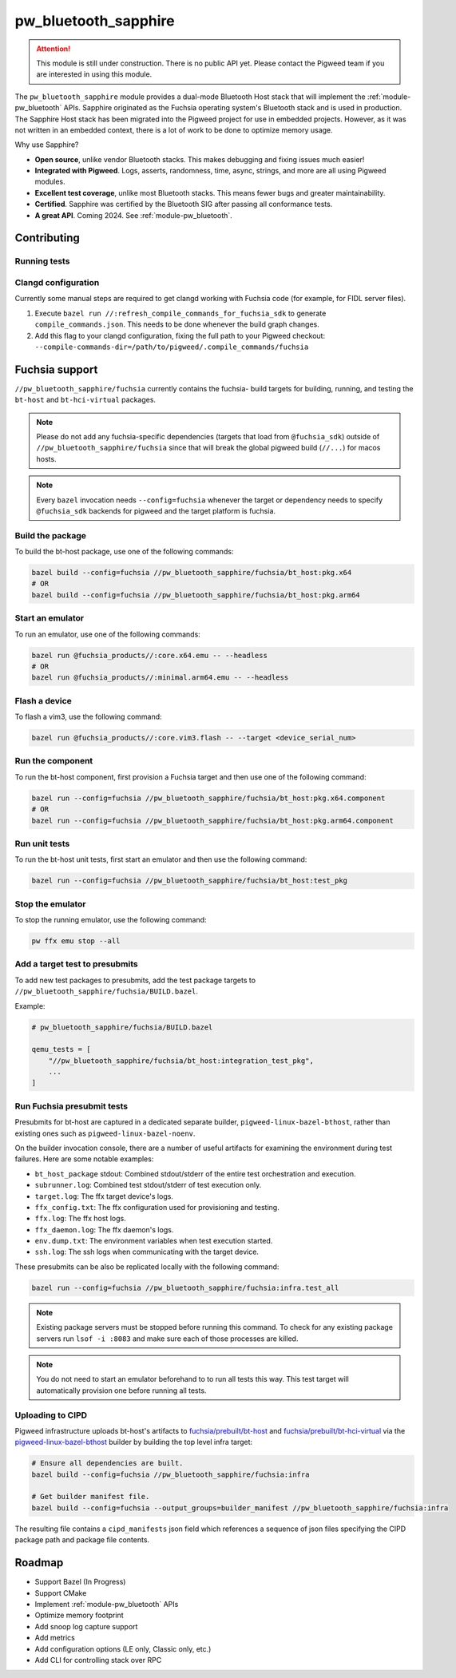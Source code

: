 .. _module-pw_bluetooth_sapphire:

=====================
pw_bluetooth_sapphire
=====================
.. pigweed-module::
   :name: pw_bluetooth_sapphire

.. attention::
  This module is still under construction. There is no public API yet. Please
  contact the Pigweed team if you are interested in using this module.

The ``pw_bluetooth_sapphire`` module provides a dual-mode Bluetooth Host stack
that will implement the :ref:`module-pw_bluetooth` APIs.  Sapphire originated as
the Fuchsia operating system's Bluetooth stack and is used in production. The
Sapphire Host stack has been migrated into the Pigweed project for use in
embedded projects. However, as it was not written in an embedded context, there
is a lot of work to be done to optimize memory usage.

Why use Sapphire?

* **Open source**, unlike vendor Bluetooth stacks. This makes debugging and
  fixing issues much easier!
* **Integrated with Pigweed**. Logs, asserts, randomness, time, async, strings,
  and more are all using Pigweed modules.
* **Excellent test coverage**, unlike most Bluetooth stacks. This means fewer
  bugs and greater maintainability.
* **Certified**. Sapphire was certified by the Bluetooth SIG after passing
  all conformance tests.
* **A great API**. Coming 2024. See :ref:`module-pw_bluetooth`.

------------
Contributing
------------

Running tests
=============
.. tab-set::

   .. tab-item:: Bazel (host)

      Run all tests:

      .. code-block:: console

         bazel test //pw_bluetooth_sapphire/host/... \
           --platforms=//pw_unit_test:googletest_platform \
           --@pigweed//pw_unit_test:backend=@pigweed//pw_unit_test:googletest

      Run l2cap tests with a test filter, logs, and log level filter:

      .. code-block:: console

         bazel test //pw_bluetooth_sapphire/host/l2cap:l2cap_test \
           --platforms=//pw_unit_test:googletest_platform \
           --@pigweed//pw_unit_test:backend=@pigweed//pw_unit_test:googletest \
           --test_arg=--gtest_filter="*InboundChannelFailure" \
           --test_output=all \
           --copt=-DPW_LOG_LEVEL_DEFAULT=PW_LOG_LEVEL_ERROR

   .. tab-item:: Bazel (Fuchsia emulator)

      .. code-block:: console

         bazel run --config=fuchsia //pw_bluetooth_sapphire/fuchsia:infra.test_all

   .. tab-item:: GN (host)

      The easiest way to run GN tests is with ``pw presubmit``, which will install
      dependencies and set GN args correctly.

      .. code-block:: console

         $ pw presubmit --step gn_chre_googletest_nanopb_sapphire_build

      You can also use ``pw watch`` if you install all the packages and set
      your GN args to match the `GN presubmit step`_.

Clangd configuration
====================
Currently some manual steps are required to get clangd working with Fuchsia
code (for example, for FIDL server files).

1. Execute ``bazel run //:refresh_compile_commands_for_fuchsia_sdk`` to
   generate ``compile_commands.json``. This needs to be done whenever the build
   graph changes.
2. Add this flag to your clangd configuration, fixing the full path to your
   Pigweed checkout:
   ``--compile-commands-dir=/path/to/pigweed/.compile_commands/fuchsia``

---------------
Fuchsia support
---------------
``//pw_bluetooth_sapphire/fuchsia`` currently contains the fuchsia-
build targets for building, running, and testing the ``bt-host`` and
``bt-hci-virtual`` packages.

.. note::
   Please do not add any fuchsia-specific dependencies (targets that load from
   ``@fuchsia_sdk``) outside of ``//pw_bluetooth_sapphire/fuchsia`` since that
   will break the global pigweed build (``//...``) for macos hosts.

.. note::
   Every ``bazel`` invocation needs ``--config=fuchsia`` whenever the target or
   dependency needs to specify ``@fuchsia_sdk`` backends for pigweed and the
   target platform is fuchsia.

Build the package
=================
To build the bt-host package, use one of the following commands:

.. code-block::

   bazel build --config=fuchsia //pw_bluetooth_sapphire/fuchsia/bt_host:pkg.x64
   # OR
   bazel build --config=fuchsia //pw_bluetooth_sapphire/fuchsia/bt_host:pkg.arm64

Start an emulator
=================
To run an emulator, use one of the following commands:

.. code-block::

   bazel run @fuchsia_products//:core.x64.emu -- --headless
   # OR
   bazel run @fuchsia_products//:minimal.arm64.emu -- --headless

Flash a device
==============
To flash a vim3, use the following command:

.. code-block::

   bazel run @fuchsia_products//:core.vim3.flash -- --target <device_serial_num>

Run the component
=================
To run the bt-host component, first provision a Fuchsia target and then use one
of the following command:

.. code-block::

   bazel run --config=fuchsia //pw_bluetooth_sapphire/fuchsia/bt_host:pkg.x64.component
   # OR
   bazel run --config=fuchsia //pw_bluetooth_sapphire/fuchsia/bt_host:pkg.arm64.component

Run unit tests
==============
To run the bt-host unit tests, first start an emulator and then use the
following command:

.. code-block::

   bazel run --config=fuchsia //pw_bluetooth_sapphire/fuchsia/bt_host:test_pkg

Stop the emulator
=================
To stop the running emulator, use the following command:

.. code-block::

   pw ffx emu stop --all

Add a target test to presubmits
===============================
To add new test packages to presubmits, add the test package targets to
``//pw_bluetooth_sapphire/fuchsia/BUILD.bazel``.

Example:

.. code-block::

   # pw_bluetooth_sapphire/fuchsia/BUILD.bazel

   qemu_tests = [
       "//pw_bluetooth_sapphire/fuchsia/bt_host:integration_test_pkg",
       ...
   ]

Run Fuchsia presubmit tests
===========================
Presubmits for bt-host are captured in a dedicated separate builder,
``pigweed-linux-bazel-bthost``, rather than existing ones such as
``pigweed-linux-bazel-noenv``.

On the builder invocation console, there are a number of useful artifacts for
examining the environment during test failures. Here are some notable examples:

* ``bt_host_package`` stdout: Combined stdout/stderr of the entire test orchestration and execution.
* ``subrunner.log``: Combined test stdout/stderr of test execution only.
* ``target.log``: The ffx target device's logs.
* ``ffx_config.txt``: The ffx configuration used for provisioning and testing.
* ``ffx.log``: The ffx host logs.
* ``ffx_daemon.log``: The ffx daemon's logs.
* ``env.dump.txt``: The environment variables when test execution started.
* ``ssh.log``: The ssh logs when communicating with the target device.

These presubmits can be also be replicated locally with the following command:

.. code-block::

   bazel run --config=fuchsia //pw_bluetooth_sapphire/fuchsia:infra.test_all

.. note::
   Existing package servers must be stopped before running this command. To
   check for any existing package servers run ``lsof -i :8083`` and make sure
   each of those processes are killed.

.. note::
   You do not need to start an emulator beforehand to to run all tests this way.
   This test target will automatically provision one before running all tests.

Uploading to CIPD
=================
Pigweed infrastructure uploads bt-host's artifacts to
`fuchsia/prebuilt/bt-host`_ and `fuchsia/prebuilt/bt-hci-virtual`_ via the
`pigweed-linux-bazel-bthost`_ builder by building the top level infra target:

.. code-block::

   # Ensure all dependencies are built.
   bazel build --config=fuchsia //pw_bluetooth_sapphire/fuchsia:infra

   # Get builder manifest file.
   bazel build --config=fuchsia --output_groups=builder_manifest //pw_bluetooth_sapphire/fuchsia:infra

The resulting file contains a ``cipd_manifests`` json field which references a
sequence of json files specifying the CIPD package path and package file
contents.

-------
Roadmap
-------
* Support Bazel (In Progress)
* Support CMake
* Implement :ref:`module-pw_bluetooth` APIs
* Optimize memory footprint
* Add snoop log capture support
* Add metrics
* Add configuration options (LE only, Classic only, etc.)
* Add CLI for controlling stack over RPC

.. _fuchsia/prebuilt/bt-host: https://chrome-infra-packages.appspot.com/p/fuchsia/prebuilt/bt-host
.. _fuchsia/prebuilt/bt-hci-virtual: https://chrome-infra-packages.appspot.com/p/fuchsia/prebuilt/bt-hci-virtual
.. _pigweed-linux-bazel-bthost: https://ci.chromium.org/ui/p/pigweed/builders/pigweed.ci/pigweed-linux-bazel-bthost
.. _GN presubmit step: https://cs.opensource.google/pigweed/pigweed/+/main:pw_presubmit/py/pw_presubmit/pigweed_presubmit.py?q=gn_chre_googletest_nanopb_sapphire_build
